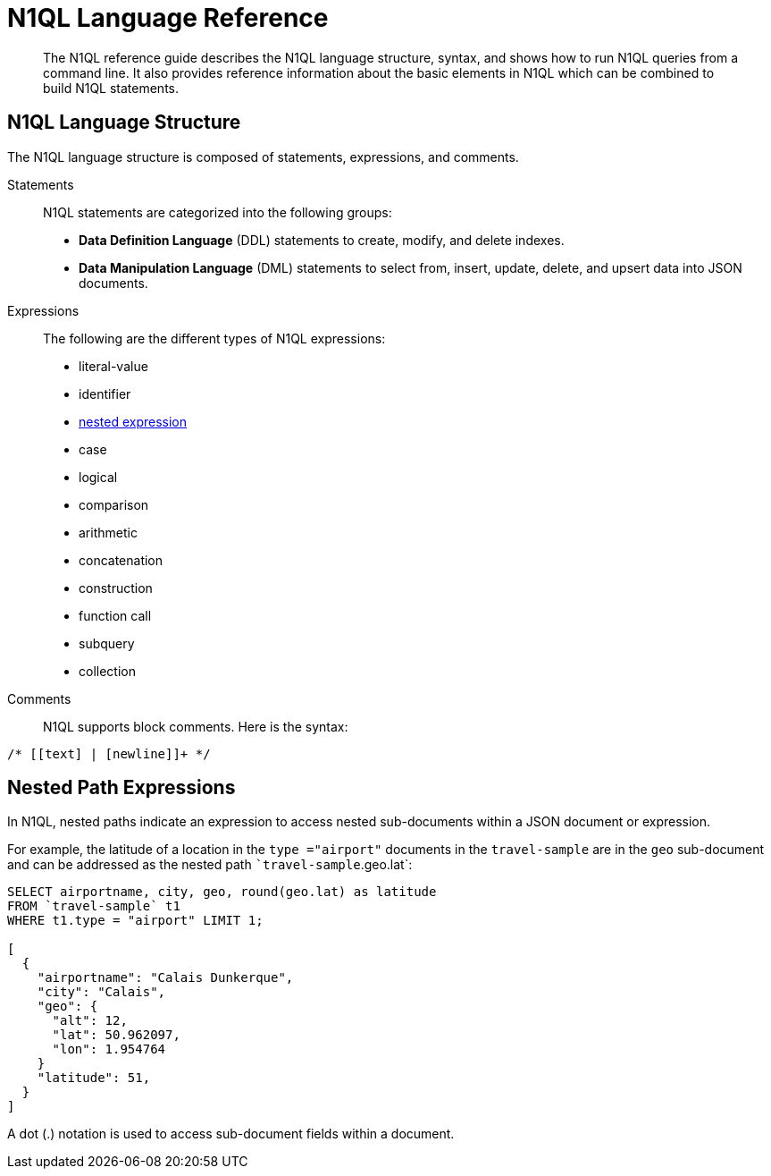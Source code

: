 [#n1ql-lang-ref]
= N1QL Language Reference

[abstract]
The N1QL reference guide describes the N1QL language structure, syntax, and shows how to run N1QL queries from a command line.
It also provides reference information about the basic elements in N1QL which can be combined to build N1QL statements.

== N1QL Language Structure

The N1QL language structure is composed of statements, expressions, and comments.

Statements:: N1QL statements are categorized into the following groups:
* *Data Definition Language* (DDL) statements to create, modify, and delete indexes.
* *Data Manipulation Language* (DML) statements to select from, insert, update, delete, and upsert data into JSON documents.

Expressions:: The following are the different types of N1QL expressions:
* literal-value
* identifier
* <<nested-path-exp,nested expression>>
* case
* logical
* comparison
* arithmetic
* concatenation
* construction
* function call
* subquery
* collection

Comments::
N1QL supports block comments.
Here is the syntax:

----
/* [[text] | [newline]]+ */
----

[#nested-path-exp]
== Nested Path Expressions

In N1QL, nested paths indicate an expression to access nested sub-documents within a JSON document or expression.

For example, the latitude of a location in the `type ="airport"` documents in the ``travel-sample`` are in the `geo` sub-document and can be addressed as the nested path ``travel-sample`.geo.lat`:

----
SELECT airportname, city, geo, round(geo.lat) as latitude
FROM `travel-sample` t1
WHERE t1.type = "airport" LIMIT 1;

[
  {
    "airportname": "Calais Dunkerque",
    "city": "Calais",
    "geo": {
      "alt": 12,
      "lat": 50.962097,
      "lon": 1.954764
    }
    "latitude": 51,
  }
]
----

A dot (.) notation is used to access sub-document fields within a document.

